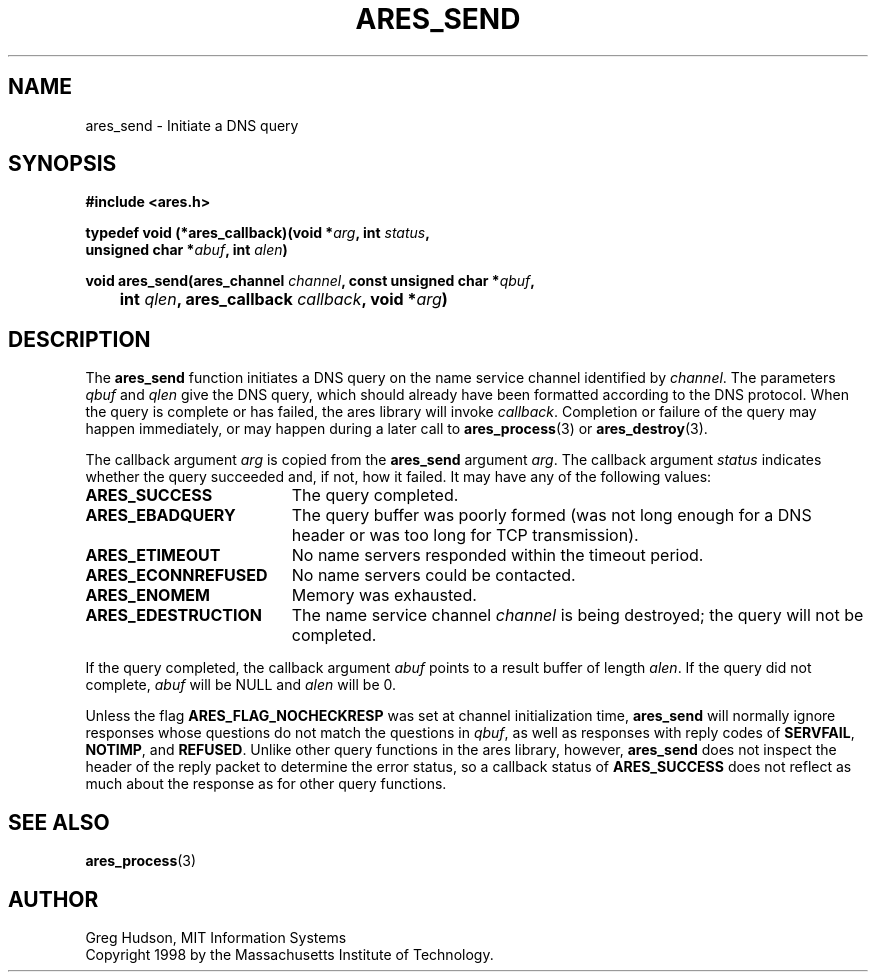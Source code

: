 .\" $Id: ares_send.3,v 1.1 2002/12/24 00:01:38 jason Exp $
.\"
.\" Copyright 1998 by the Massachusetts Institute of Technology.
.\"
.\" Permission to use, copy, modify, and distribute this
.\" software and its documentation for any purpose and without
.\" fee is hereby granted, provided that the above copyright
.\" notice appear in all copies and that both that copyright
.\" notice and this permission notice appear in supporting
.\" documentation, and that the name of M.I.T. not be used in
.\" advertising or publicity pertaining to distribution of the
.\" software without specific, written prior permission.
.\" M.I.T. makes no representations about the suitability of
.\" this software for any purpose.  It is provided "as is"
.\" without express or implied warranty.
.\"
.TH ARES_SEND 3 "25 July 1998"
.SH NAME
ares_send \- Initiate a DNS query
.SH SYNOPSIS
.nf
.B #include <ares.h>
.PP
.B typedef void (*ares_callback)(void *\fIarg\fP, int \fIstatus\fP,
.B	unsigned char *\fIabuf\fP, int \fIalen\fP)
.PP
.B
void ares_send(ares_channel \fIchannel\fP, const unsigned char *\fIqbuf\fP,
.B 	int \fIqlen\fP, ares_callback \fIcallback\fP, void *\fIarg\fP)
.fi
.SH DESCRIPTION
The
.B ares_send
function initiates a DNS query on the name service channel identified
by
.IR channel .
The parameters
.I qbuf
and
.I qlen
give the DNS query, which should already have been formatted according
to the DNS protocol.  When the query is complete or has failed, the
ares library will invoke
.IR callback .
Completion or failure of the query may happen immediately, or may
happen during a later call to
.BR ares_process (3)
or
.BR ares_destroy (3).
.PP
The callback argument
.I arg
is copied from the
.B ares_send
argument
.IR arg .
The callback argument
.I status
indicates whether the query succeeded and, if not, how it failed.  It
may have any of the following values:
.TP 19
.B ARES_SUCCESS
The query completed.
.TP 19
.B ARES_EBADQUERY
The query buffer was poorly formed (was not long enough for a DNS
header or was too long for TCP transmission).
.TP 19
.B ARES_ETIMEOUT
No name servers responded within the timeout period.
.TP 19
.B ARES_ECONNREFUSED
No name servers could be contacted.
.TP 19
.B ARES_ENOMEM
Memory was exhausted.
.TP 19
.B ARES_EDESTRUCTION
The name service channel
.I channel
is being destroyed; the query will not be completed.
.PP
If the query completed, the callback argument
.I abuf
points to a result buffer of length
.IR alen .
If the query did not complete,
.I abuf
will be NULL and
.I alen
will be 0.
.PP
Unless the flag
.B ARES_FLAG_NOCHECKRESP
was set at channel initialization time,
.B ares_send
will normally ignore responses whose questions do not match the
questions in
.IR qbuf ,
as well as responses with reply codes of
.BR SERVFAIL ,
.BR NOTIMP ,
and
.BR REFUSED .
Unlike other query functions in the ares library, however,
.B ares_send
does not inspect the header of the reply packet to determine the error
status, so a callback status of
.B ARES_SUCCESS
does not reflect as much about the response as for other query
functions.
.SH SEE ALSO
.BR ares_process (3)
.SH AUTHOR
Greg Hudson, MIT Information Systems
.br
Copyright 1998 by the Massachusetts Institute of Technology.
